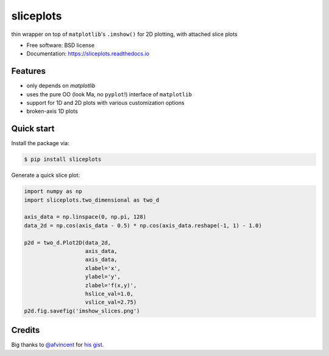 ==========
sliceplots
==========


.. image:: https://img.shields.io/pypi/v/sliceplots.svg
        :target: https://pypi.python.org/pypi/sliceplots

.. image:: https://img.shields.io/travis/berceanu/sliceplots.svg
        :target: https://travis-ci.org/berceanu/sliceplots

.. image:: https://readthedocs.org/projects/sliceplots/badge/?version=latest
        :target: https://sliceplots.readthedocs.io/en/latest/?badge=latest
        :alt: Documentation Status


.. image:: https://pyup.io/repos/github/berceanu/sliceplots/shield.svg
     :target: https://pyup.io/repos/github/berceanu/sliceplots/
     :alt: Updates



thin wrapper on top of ``matplotlib``'s ``.imshow()`` for 2D plotting, with attached slice plots


* Free software: BSD license
* Documentation: https://sliceplots.readthedocs.io

Features
--------

* only depends on `matplotlib`
* uses the pure OO (look Ma, no ``pyplot``!) interface of ``matplotlib``
* support for 1D and 2D plots with various customization options
* broken-axis 1D plots

Quick start
-----------

Install the package via:

.. code-block:: console

        $ pip install sliceplots

Generate a quick slice plot:

.. code-block:: python

        import numpy as np
        import sliceplots.two_dimensional as two_d

        axis_data = np.linspace(0, np.pi, 128)
        data_2d = np.cos(axis_data - 0.5) * np.cos(axis_data.reshape(-1, 1) - 1.0)

        p2d = two_d.Plot2D(data_2d,
                           axis_data,
                           axis_data,
                           xlabel='x',
                           ylabel='y',
                           zlabel='f(x,y)',
                           hslice_val=1.0,
                           vslice_val=2.75)
        p2d.fig.savefig('imshow_slices.png')

.. image:: ./tests/baseline/imshow_slices.png

Credits
-------

Big thanks to `@afvincent`_ for `his gist`_.

.. _`@afvincent`: https://github.com/afvincent
.. _`his gist`: https://gist.github.com/afvincent/0e6b743e32a3fa62b580657693163b7e
